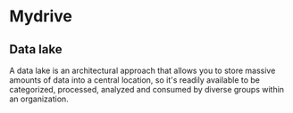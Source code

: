 * Mydrive
** Data lake
A data lake is an architectural approach that allows you to store massive amounts of data into a central location, so it's readily available to be categorized, processed, analyzed and consumed by diverse groups within an organization.
